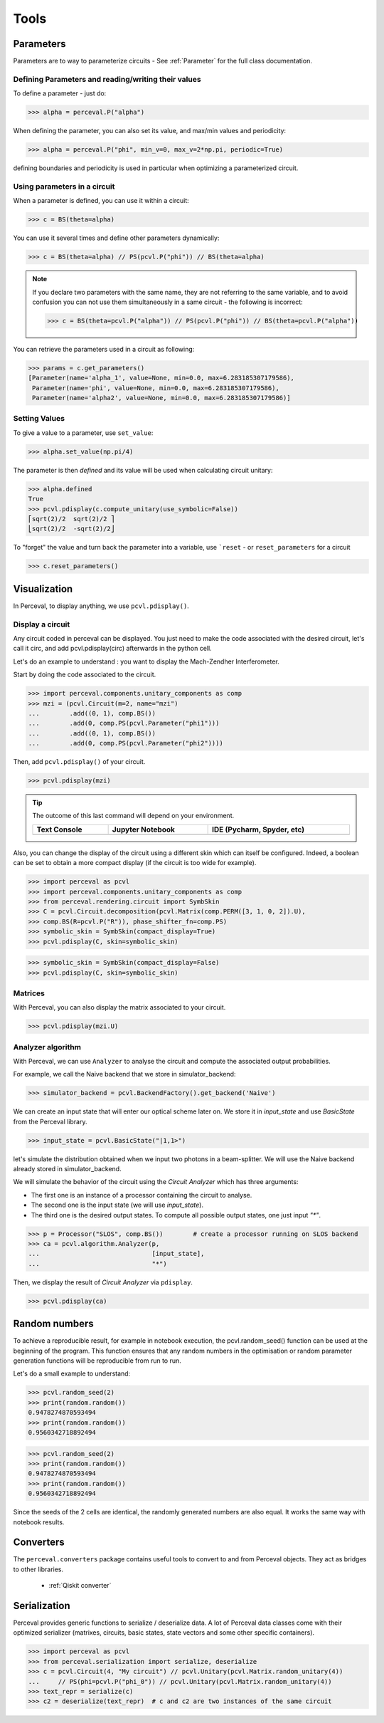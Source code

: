 Tools
=====

Parameters
----------

Parameters are to way to parameterize circuits - See :ref:`Parameter` for the full class documentation.

Defining Parameters and reading/writing their values
^^^^^^^^^^^^^^^^^^^^^^^^^^^^^^^^^^^^^^^^^^^^^^^^^^^^

To define a parameter - just do:

>>> alpha = perceval.P("alpha")

When defining the parameter, you can also set its value, and max/min values and periodicity:

>>> alpha = perceval.P("phi", min_v=0, max_v=2*np.pi, periodic=True)

defining boundaries and periodicity is used in particular when optimizing a parameterized circuit.

Using parameters in a circuit
^^^^^^^^^^^^^^^^^^^^^^^^^^^^^

When a parameter is defined, you can use it within a circuit:

>>> c = BS(theta=alpha)

You can use it several times and define other parameters dynamically:

>>> c = BS(theta=alpha) // PS(pcvl.P("phi")) // BS(theta=alpha)

.. note::
  If you declare two parameters with the same name, they are not referring to the same variable, and to avoid confusion
  you can not use them simultaneously in a same circuit - the following is incorrect:

  >>> c = BS(theta=pcvl.P("alpha")) // PS(pcvl.P("phi")) // BS(theta=pcvl.P("alpha"))

You can retrieve the parameters used in a circuit as following:

>>> params = c.get_parameters()
[Parameter(name='alpha_1', value=None, min=0.0, max=6.283185307179586),
 Parameter(name='phi', value=None, min=0.0, max=6.283185307179586),
 Parameter(name='alpha2', value=None, min=0.0, max=6.283185307179586)]

Setting Values
^^^^^^^^^^^^^^

To give a value to a parameter, use ``set_value``:

>>> alpha.set_value(np.pi/4)

The parameter is then *defined* and its value will be used when calculating circuit unitary:

>>> alpha.defined
True
>>> pcvl.pdisplay(c.compute_unitary(use_symbolic=False))
⎡sqrt(2)/2  sqrt(2)/2 ⎤
⎣sqrt(2)/2  -sqrt(2)/2⎦

To "forget" the value and turn back the parameter into a variable, use ```reset`` - or ``reset_parameters`` for a
circuit

>>> c.reset_parameters()

Visualization
-------------
In Perceval, to display anything, we use ``pcvl.pdisplay()``.

Display a circuit
^^^^^^^^^^^^^^^^^

Any circuit coded in perceval can be displayed.
You just need to make the code associated with the desired circuit, let's call it circ, and add pcvl.pdisplay(circ) afterwards in the python cell.

Let's do an example to understand : you want to display the Mach-Zendher Interferometer.

Start by doing the code associated to the circuit.

>>> import perceval.components.unitary_components as comp
>>> mzi = (pcvl.Circuit(m=2, name="mzi")
...        .add((0, 1), comp.BS())
...        .add(0, comp.PS(pcvl.Parameter("phi1")))
...        .add((0, 1), comp.BS())
...        .add(0, comp.PS(pcvl.Parameter("phi2"))))

Then, add ``pcvl.pdisplay()`` of your circuit.

>>> pcvl.pdisplay(mzi)

.. figure:: _static/img/mzi.png
  :align: center
  :width: 75%

.. tip::

    The outcome of this last command will depend on your environment.

    .. list-table::
       :header-rows: 1
       :width: 100%

       * - Text Console
         - Jupyter Notebook
         - IDE (Pycharm, Spyder, etc)
       * - .. image:: _static/img/terminal-screenshot.jpg
         - .. image:: _static/img/jupyter-screenshot.jpg
         - .. image:: _static/img/ide-screenshot.jpg

Also, you can change the display of the circuit using a different skin which can itself be configured.
Indeed, a boolean can be set to obtain a more compact display (if the circuit is too wide for example).

>>> import perceval as pcvl
>>> import perceval.components.unitary_components as comp
>>> from perceval.rendering.circuit import SymbSkin
>>> C = pcvl.Circuit.decomposition(pcvl.Matrix(comp.PERM([3, 1, 0, 2]).U),
>>> comp.BS(R=pcvl.P("R")), phase_shifter_fn=comp.PS)
>>> symbolic_skin = SymbSkin(compact_display=True)
>>> pcvl.pdisplay(C, skin=symbolic_skin)

.. figure:: _static/img/decomposition_symb_compact.png
  :align: center
  :width: 25%

>>> symbolic_skin = SymbSkin(compact_display=False)
>>> pcvl.pdisplay(C, skin=symbolic_skin)

.. figure:: _static/img/decomposition_symb_compact_false.png
  :align: center
  :width: 25%


Matrices
^^^^^^^^

With Perceval, you can also display the matrix associated to your circuit.

>>> pcvl.pdisplay(mzi.U)

.. figure:: _static/img/mzi_matrix.png
  :align: center
  :width: 40%


Analyzer algorithm
^^^^^^^^^^^^^^^^^^

With Perceval, we can use ``Analyzer`` to analyse the circuit and compute the associated output probabilities.

For example, we call the Naive backend that we store in simulator_backend:

>>> simulator_backend = pcvl.BackendFactory().get_backend('Naive')

We can create an input state that will enter our optical scheme later on. We store it in `input_state` and use `BasicState`
from the Perceval library.

>>> input_state = pcvl.BasicState("|1,1>")

let's simulate the distribution obtained when we input two photons in a beam-splitter. We will use the Naive backend already stored in simulator_backend.

We will simulate the behavior of the circuit using the `Circuit Analyzer` which has three arguments:

- The first one is an instance of a processor containing the circuit to analyse.
- The second one is the input state (we will use `input_state`).
- The third one is the desired output states. To compute all possible output states, one just input `"*"`.
>>> p = Processor("SLOS", comp.BS())        # create a processor running on SLOS backend
>>> ca = pcvl.algorithm.Analyzer(p,
...                              [input_state],
...                              "*")

Then, we display the result of `Circuit Analyzer` via ``pdisplay``.

>>> pcvl.pdisplay(ca)

.. figure:: _static/img/CircuitAnalyzerHOM.png
  :align: center
  :width: 40%

Random numbers
--------------

To achieve a reproducible result, for example in notebook execution, the pcvl.random_seed() function can be used at the beginning of the program.
This function ensures that any random numbers in the optimisation or random parameter generation functions will be reproducible from run to run.

Let's do a small example to understand:

>>> pcvl.random_seed(2)
>>> print(random.random())
0.9478274870593494
>>> print(random.random())
0.9560342718892494

>>> pcvl.random_seed(2)
>>> print(random.random())
0.9478274870593494
>>> print(random.random())
0.9560342718892494

Since the seeds of the 2 cells are identical, the randomly generated numbers are also equal.
It works the same way with notebook results.

Converters
----------

The ``perceval.converters`` package contains useful tools to convert to and from Perceval objects. They act as bridges
to other libraries.

 * :ref:`Qiskit converter`

Serialization
-------------

Perceval provides generic functions to serialize / deserialize data. A lot of Perceval data classes come with their
optimized serializer (matrixes, circuits, basic states, state vectors and some other specific containers).

>>> import perceval as pcvl
>>> from perceval.serialization import serialize, deserialize
>>> c = pcvl.Circuit(4, "My circuit") // pcvl.Unitary(pcvl.Matrix.random_unitary(4))
...     // PS(phi=pcvl.P("phi_0")) // pcvl.Unitary(pcvl.Matrix.random_unitary(4))
>>> text_repr = serialize(c)
>>> c2 = deserialize(text_repr)  # c and c2 are two instances of the same circuit
